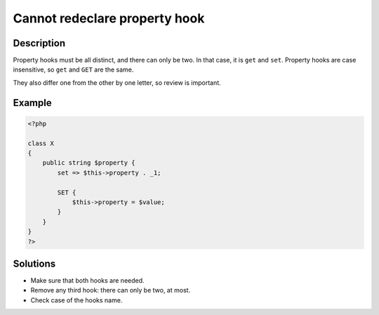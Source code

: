.. _cannot-redeclare-property-hook:

Cannot redeclare property hook
------------------------------
 
.. meta::
	:description:
		Cannot redeclare property hook: Property hooks must be all distinct, and there can only be two.
	:og:image: https://php-changed-behaviors.readthedocs.io/en/latest/_static/logo.png
	:og:type: article
	:og:title: Cannot redeclare property hook
	:og:description: Property hooks must be all distinct, and there can only be two
	:og:url: https://php-errors.readthedocs.io/en/latest/messages/cannot-redeclare-property-hook.html
	:og:locale: en
	:twitter:card: summary_large_image
	:twitter:site: @exakat
	:twitter:title: Cannot redeclare property hook
	:twitter:description: Cannot redeclare property hook: Property hooks must be all distinct, and there can only be two
	:twitter:creator: @exakat
	:twitter:image:src: https://php-changed-behaviors.readthedocs.io/en/latest/_static/logo.png

.. raw:: html

	<script type="application/ld+json">{"@context":"https:\/\/schema.org","@graph":[{"@type":"WebPage","@id":"https:\/\/php-errors.readthedocs.io\/en\/latest\/tips\/cannot-redeclare-property-hook.html","url":"https:\/\/php-errors.readthedocs.io\/en\/latest\/tips\/cannot-redeclare-property-hook.html","name":"Cannot redeclare property hook","isPartOf":{"@id":"https:\/\/www.exakat.io\/"},"datePublished":"Mon, 28 Oct 2024 20:49:57 +0000","dateModified":"Thu, 26 Sep 2024 07:18:32 +0000","description":"Property hooks must be all distinct, and there can only be two","inLanguage":"en-US","potentialAction":[{"@type":"ReadAction","target":["https:\/\/php-tips.readthedocs.io\/en\/latest\/tips\/cannot-redeclare-property-hook.html"]}]},{"@type":"WebSite","@id":"https:\/\/www.exakat.io\/","url":"https:\/\/www.exakat.io\/","name":"Exakat","description":"Smart PHP static analysis","inLanguage":"en-US"}]}</script>

Description
___________
 
Property hooks must be all distinct, and there can only be two. In that case, it is ``get`` and ``set``. Property hooks are case insensitive, so ``get`` and ``GET`` are the same. 

They also differ one from the other by one letter, so review is important.


Example
_______

.. code-block:: php

   <?php
   
   class X
   {
       public string $property {
           set => $this->property . _1;
   
           SET {
               $this->property = $value;
           }
       }
   }
   ?>

Solutions
_________

+ Make sure that both hooks are needed.
+ Remove any third hook: there can only be two, at most.
+ Check case of the hooks name.
